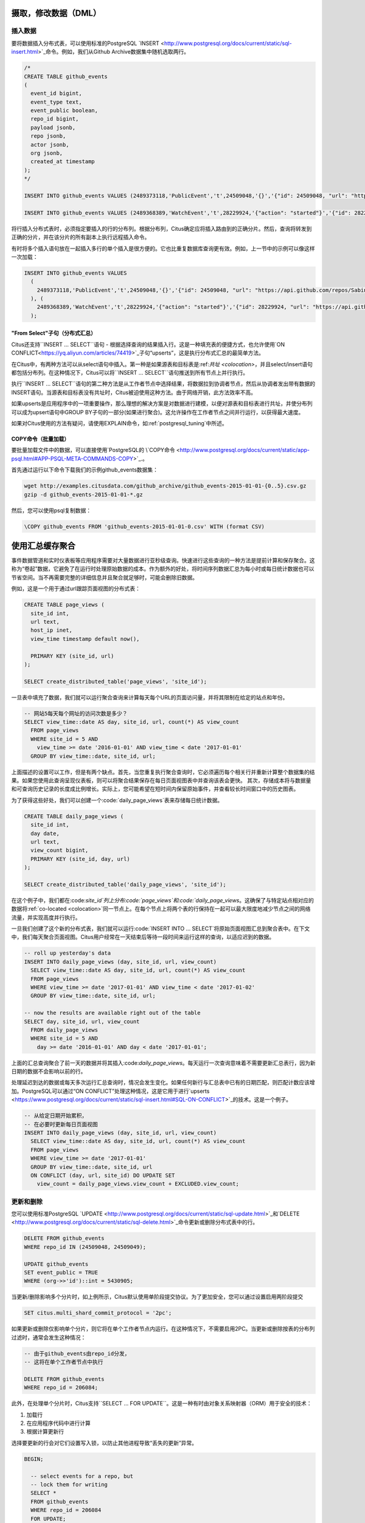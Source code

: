 .. _dml:

摄取，修改数据（DML）
===================

插入数据
--------

要将数据插入分布式表，可以使用标准的PostgreSQL `INSERT <http://www.postgresql.org/docs/current/static/sql-insert.html>`_命令。例如，我们从Github Archive数据集中随机选取两行。

.. code-block:: sql

    /*
    CREATE TABLE github_events
    (
      event_id bigint,
      event_type text,
      event_public boolean,
      repo_id bigint,
      payload jsonb,
      repo jsonb,
      actor jsonb,
      org jsonb,
      created_at timestamp
    );
    */

    INSERT INTO github_events VALUES (2489373118,'PublicEvent','t',24509048,'{}','{"id": 24509048, "url": "https://api.github.com/repos/SabinaS/csee6868", "name": "SabinaS/csee6868"}','{"id": 2955009, "url": "https://api.github.com/users/SabinaS", "login": "SabinaS", "avatar_url": "https://avatars.githubusercontent.com/u/2955009?", "gravatar_id": ""}',NULL,'2015-01-01 00:09:13');

    INSERT INTO github_events VALUES (2489368389,'WatchEvent','t',28229924,'{"action": "started"}','{"id": 28229924, "url": "https://api.github.com/repos/inf0rmer/blanket", "name": "inf0rmer/blanket"}','{"id": 1405427, "url": "https://api.github.com/users/tategakibunko", "login": "tategakibunko", "avatar_url": "https://avatars.githubusercontent.com/u/1405427?", "gravatar_id": ""}',NULL,'2015-01-01 00:00:24');

将行插入分布式表时，必须指定要插入的行的分布列。根据分布列，Citus确定应将插入路由到的正确分片。然后，查询将转发到正确的分片，并在该分片的所有副本上执行远程插入命令。

有时将多个插入语句放在一起插入多行的单个插入是很方便的。它也比重复数据库查询更有效。例如，上一节中的示例可以像这样一次加载：

.. code-block:: sql

    INSERT INTO github_events VALUES
      (
        2489373118,'PublicEvent','t',24509048,'{}','{"id": 24509048, "url": "https://api.github.com/repos/SabinaS/csee6868", "name": "SabinaS/csee6868"}','{"id": 2955009, "url": "https://api.github.com/users/SabinaS", "login": "SabinaS", "avatar_url": "https://avatars.githubusercontent.com/u/2955009?", "gravatar_id": ""}',NULL,'2015-01-01 00:09:13'
      ), (
        2489368389,'WatchEvent','t',28229924,'{"action": "started"}','{"id": 28229924, "url": "https://api.github.com/repos/inf0rmer/blanket", "name": "inf0rmer/blanket"}','{"id": 1405427, "url": "https://api.github.com/users/tategakibunko", "login": "tategakibunko", "avatar_url": "https://avatars.githubusercontent.com/u/1405427?", "gravatar_id": ""}',NULL,'2015-01-01 00:00:24'
      );

"From Select"子句（分布式汇总）
~~~~~~~~~~~~~~~~~~~~~~~~~~~~~

Citus还支持``INSERT … SELECT``语句 - 根据选择查询的结果插入行。这是一种填充表的便捷方式，也允许使用`ON CONFLICT<https://yq.aliyun.com/articles/74419>`_子句“upserts”，这是执行分布式汇总的最简单方法。

在Citus中，有两种方法可以从select语句中插入。第一种是如果源表和目标表是:ref:`共址 <colocation>`，并且select/insert语句都包括分布列。在这种情况下，Citus可以将``INSERT … SELECT``语句推送到所有节点上并行执行。

执行``INSERT … SELECT``语句的第二种方法是从工作者节点中选择结果，将数据拉到协调者节点，然后从协调者发出带有数据的INSERT语句。当源表和目标表没有共址时，Citus被迫使用这种方法。由于网络开销，此方法效率不高。

如果upserts是应用程序中的一项重要操作，那么理想的解决方案是对数据进行建模，以便对源表和目标表进行共址，并使分布列可以成为upsert语句中GROUP BY子句的一部分(如果进行聚合)。这允许操作在工作者节点之间并行运行，以获得最大速度。

如果对Citus使用的方法有疑问，请使用EXPLAIN命令，如:ref:`postgresql_tuning`中所述。

COPY命令（批量加载）
~~~~~~~~~~~~~~~~~~~

要批量加载文件中的数据，可以直接使用`PostgreSQL的 \\`COPY命令 <http://www.postgresql.org/docs/current/static/app-psql.html#APP-PSQL-META-COMMANDS-COPY>`_.。

首先通过运行以下命令下载我们的示例github_events数据集：

.. code-block:: bash

    wget http://examples.citusdata.com/github_archive/github_events-2015-01-01-{0..5}.csv.gz
    gzip -d github_events-2015-01-01-*.gz

然后，您可以使用psql复制数据：

.. code-block:: psql

    \COPY github_events FROM 'github_events-2015-01-01-0.csv' WITH (format CSV)

.. 注意::

    跨分片没有快照隔离的概念，这意味着与COPY同时运行的多分片SELECT语句可能会在某些分片上看到它的提交，但在其他分片上却没有。如果用户正在存储事件数据，他可能偶尔会观察到最近数据中的小间隙。如果这是一个问题，则由应用程序来处理(例如，从查询中排除最近的数据，或使用一些锁)。

    如果COPY语句连接分片位置失败，则其行为方式与INSERT相同，即将位置标记为非活动状态，除非没有更多活动位置。如果在连接后发生任何其他故障，则回滚事务，因此不会进行元数据更改。

.. _rollups:

使用汇总缓存聚合
===============

事件数据管道和实时仪表板等应用程序需要对大量数据进行亚秒级查询。快速进行这些查询的一种方法是提前计算和保存聚合。这称为“卷起”数据，它避免了在运行时处理原始数据的成本。作为额外的好处，将时间序列数据汇总为每小时或每日统计数据也可以节省空间。当不再需要完整的详细信息并且聚合就足够时，可能会删除旧数据。

例如，这是一个用于通过url跟踪页面视图的分布式表：

.. code-block:: postgresql

  CREATE TABLE page_views (
    site_id int,
    url text,
    host_ip inet,
    view_time timestamp default now(),

    PRIMARY KEY (site_id, url)
  );

  SELECT create_distributed_table('page_views', 'site_id');

一旦表中填充了数据，我们就可以运行聚合查询来计算每天每个URL的页面访问量，并将其限制在给定的站点和年份。

.. code-block:: postgresql

  -- 网站5每天每个网址的访问次数是多少？
  SELECT view_time::date AS day, site_id, url, count(*) AS view_count
    FROM page_views
    WHERE site_id = 5 AND
      view_time >= date '2016-01-01' AND view_time < date '2017-01-01'
    GROUP BY view_time::date, site_id, url;

上面描述的设置可以工作，但是有两个缺点。首先，当您重复执行聚合查询时，它必须遍历每个相关行并重新计算整个数据集的结果。如果您使用此查询呈现仪表板，则可以将聚合结果保存在每日页面视图表中并查询该表会更快。
其次，存储成本将与数据量和可查询历史记录的长度成比例增长。实际上，您可能希望在短时间内保留原始事件，并查看较长时间窗口中的历史图表。

为了获得这些好处，我们可以创建一个:code:`daily_page_views`表来存储每日统计数据。

.. code-block:: postgresql

  CREATE TABLE daily_page_views (
    site_id int,
    day date,
    url text,
    view_count bigint,
    PRIMARY KEY (site_id, day, url)
  );

  SELECT create_distributed_table('daily_page_views', 'site_id');

在这个例子中，我们都在:code:`site_id`列上分布:code:`page_views`和:code:`daily_page_views`。这确保了与特定站点相对应的数据将:ref:`co-located <colocation>`同一节点上。在每个节点上将两个表的行保持在一起可以最大限度地减少节点之间的网络流量，并实现高度并行执行。

一旦我们创建了这个新的分布式表，我们就可以运行:code:`INSERT INTO ... SELECT`将原始页面视图汇总到聚合表中。在下文中，我们每天聚合页面视图。Citus用户经常在一天结束后等待一段时间来运行这样的查询，以适应迟到的数据。

.. code-block:: postgresql

  -- roll up yesterday's data
  INSERT INTO daily_page_views (day, site_id, url, view_count)
    SELECT view_time::date AS day, site_id, url, count(*) AS view_count
    FROM page_views
    WHERE view_time >= date '2017-01-01' AND view_time < date '2017-01-02'
    GROUP BY view_time::date, site_id, url;

  -- now the results are available right out of the table
  SELECT day, site_id, url, view_count
    FROM daily_page_views
    WHERE site_id = 5 AND
      day >= date '2016-01-01' AND day < date '2017-01-01';

上面的汇总查询聚合了前一天的数据并将其插入:code:`daily_page_views`。每天运行一次查询意味着不需要更新汇总表行，因为新日期的数据不会影响以前的行。

处理延迟到达的数据或每天多次运行汇总查询时，情况会发生变化。如果任何新行与汇总表中已有的日期匹配，则匹配计数应该增加。PostgreSQL可以通过“ON CONFLICT”处理这种情况，这是它用于进行`upserts <https://www.postgresql.org/docs/current/static/sql-insert.html#SQL-ON-CONFLICT>`_的技术。这是一个例子。

.. code-block:: postgresql

  -- 从给定日期开始累积，
  -- 在必要时更新每日页面视图
  INSERT INTO daily_page_views (day, site_id, url, view_count)
    SELECT view_time::date AS day, site_id, url, count(*) AS view_count
    FROM page_views
    WHERE view_time >= date '2017-01-01'
    GROUP BY view_time::date, site_id, url
    ON CONFLICT (day, url, site_id) DO UPDATE SET
      view_count = daily_page_views.view_count + EXCLUDED.view_count;

更新和删除
----------

您可以使用标准PostgreSQL `UPDATE <http://www.postgresql.org/docs/current/static/sql-update.html>`_和`DELETE <http://www.postgresql.org/docs/current/static/sql-delete.html>`_命令更新或删除分布式表中的行。

.. code-block:: sql

    DELETE FROM github_events
    WHERE repo_id IN (24509048, 24509049);

    UPDATE github_events
    SET event_public = TRUE
    WHERE (org->>'id')::int = 5430905;

当更新/删除影响多个分片时，如上例所示，Citus默认使用单阶段提交协议。为了更加安全，您可以通过设置启用两阶段提交

.. code-block:: postgresql

  SET citus.multi_shard_commit_protocol = '2pc';

如果更新或删除仅影响单个分片，则它将在单个工作者节点内运行。在这种情况下，不需要启用2PC。当更新或删除按表的分布列过滤时，通常会发生这种情况：

.. code-block:: postgresql

  -- 由于github_events由repo_id分发，
  -- 这将在单个工作者节点中执行

  DELETE FROM github_events
  WHERE repo_id = 206084;

此外，在处理单个分片时，Citus支持``SELECT … FOR UPDATE``。这是一种有时由对象关系映射器（ORM）用于安全的技术：

1. 加载行
2. 在应用程序代码中进行计算
3. 根据计算更新行

选择要更新的行会对它们设置写入锁，以防止其他进程导致“丢失的更新”异常。

.. code-block:: sql

  BEGIN;

    -- select events for a repo, but
    -- lock them for writing
    SELECT *
    FROM github_events
    WHERE repo_id = 206084
    FOR UPDATE;

    -- calculate a desired value event_public using
    -- application logic that uses those rows...

    -- now make the update
    UPDATE github_events
    SET event_public = :our_new_value
    WHERE repo_id = 206084;

  COMMIT;

这个特性只支持散列分布表和引用表，并且只支持那些:ref:`replication_factor <replication_factor>`为1的表。

最大化写入性能
-------------

在大型计算机上，INSERT和UPDATE/DELETE语句都可以扩展到每秒大约50,000个查询。但是，要实现此速率，您需要使用许多并行，长连接并考虑如何处理锁定。有关更多信息，请参阅我们文档中的:ref:`scaling_data_ingestion`部分。
